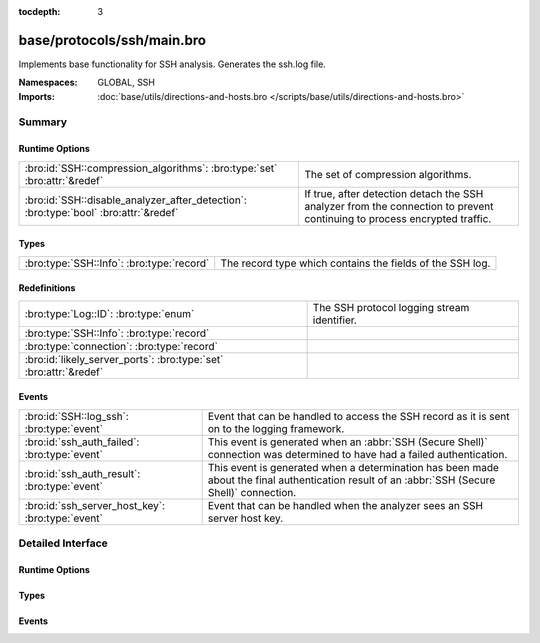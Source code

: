 :tocdepth: 3

base/protocols/ssh/main.bro
===========================
.. bro:namespace:: GLOBAL
.. bro:namespace:: SSH

Implements base functionality for SSH analysis. Generates the ssh.log file.

:Namespaces: GLOBAL, SSH
:Imports: :doc:`base/utils/directions-and-hosts.bro </scripts/base/utils/directions-and-hosts.bro>`

Summary
~~~~~~~
Runtime Options
###############
==================================================================================== ====================================================================
:bro:id:`SSH::compression_algorithms`: :bro:type:`set` :bro:attr:`&redef`            The set of compression algorithms.
:bro:id:`SSH::disable_analyzer_after_detection`: :bro:type:`bool` :bro:attr:`&redef` If true, after detection detach the SSH analyzer from the connection
                                                                                     to prevent continuing to process encrypted traffic.
==================================================================================== ====================================================================

Types
#####
========================================= =========================================================
:bro:type:`SSH::Info`: :bro:type:`record` The record type which contains the fields of the SSH log.
========================================= =========================================================

Redefinitions
#############
================================================================= ===========================================
:bro:type:`Log::ID`: :bro:type:`enum`                             The SSH protocol logging stream identifier.
:bro:type:`SSH::Info`: :bro:type:`record`                         
:bro:type:`connection`: :bro:type:`record`                        
:bro:id:`likely_server_ports`: :bro:type:`set` :bro:attr:`&redef` 
================================================================= ===========================================

Events
######
================================================ ===================================================================
:bro:id:`SSH::log_ssh`: :bro:type:`event`        Event that can be handled to access the SSH record as it is sent on
                                                 to the logging framework.
:bro:id:`ssh_auth_failed`: :bro:type:`event`     This event is generated when an :abbr:`SSH (Secure Shell)`
                                                 connection was determined to have had a failed authentication.
:bro:id:`ssh_auth_result`: :bro:type:`event`     This event is generated when a determination has been made about
                                                 the final authentication result of an :abbr:`SSH (Secure Shell)`
                                                 connection.
:bro:id:`ssh_server_host_key`: :bro:type:`event` Event that can be handled when the analyzer sees an SSH server host
                                                 key.
================================================ ===================================================================


Detailed Interface
~~~~~~~~~~~~~~~~~~
Runtime Options
###############
.. bro:id:: SSH::compression_algorithms

   :Type: :bro:type:`set` [:bro:type:`string`]
   :Attributes: :bro:attr:`&redef`
   :Default:

   ::

      {
         "zlib",
         "zlib@openssh.com"
      }

   The set of compression algorithms. We can't accurately determine
   authentication success or failure when compression is enabled.

.. bro:id:: SSH::disable_analyzer_after_detection

   :Type: :bro:type:`bool`
   :Attributes: :bro:attr:`&redef`
   :Default: ``T``

   If true, after detection detach the SSH analyzer from the connection
   to prevent continuing to process encrypted traffic. Helps with performance
   (especially with large file transfers).

Types
#####
.. bro:type:: SSH::Info

   :Type: :bro:type:`record`

      ts: :bro:type:`time` :bro:attr:`&log`
         Time when the SSH connection began.

      uid: :bro:type:`string` :bro:attr:`&log`
         Unique ID for the connection.

      id: :bro:type:`conn_id` :bro:attr:`&log`
         The connection's 4-tuple of endpoint addresses/ports.

      version: :bro:type:`count` :bro:attr:`&log`
         SSH major version (1 or 2)

      auth_success: :bro:type:`bool` :bro:attr:`&log` :bro:attr:`&optional`
         Authentication result (T=success, F=failure, unset=unknown)

      auth_attempts: :bro:type:`count` :bro:attr:`&log` :bro:attr:`&default` = ``0`` :bro:attr:`&optional`
         The number of authentication attemps we observed. There's always
         at least one, since some servers might support no authentication at all.
         It's important to note that not all of these are failures, since
         some servers require two-factor auth (e.g. password AND pubkey)

      direction: :bro:type:`Direction` :bro:attr:`&log` :bro:attr:`&optional`
         Direction of the connection. If the client was a local host
         logging into an external host, this would be OUTBOUND. INBOUND
         would be set for the opposite situation.

      client: :bro:type:`string` :bro:attr:`&log` :bro:attr:`&optional`
         The client's version string

      server: :bro:type:`string` :bro:attr:`&log` :bro:attr:`&optional`
         The server's version string

      cipher_alg: :bro:type:`string` :bro:attr:`&log` :bro:attr:`&optional`
         The encryption algorithm in use

      mac_alg: :bro:type:`string` :bro:attr:`&log` :bro:attr:`&optional`
         The signing (MAC) algorithm in use

      compression_alg: :bro:type:`string` :bro:attr:`&log` :bro:attr:`&optional`
         The compression algorithm in use

      kex_alg: :bro:type:`string` :bro:attr:`&log` :bro:attr:`&optional`
         The key exchange algorithm in use

      host_key_alg: :bro:type:`string` :bro:attr:`&log` :bro:attr:`&optional`
         The server host key's algorithm

      host_key: :bro:type:`string` :bro:attr:`&log` :bro:attr:`&optional`
         The server's key fingerprint

      logged: :bro:type:`bool` :bro:attr:`&default` = ``F`` :bro:attr:`&optional`

      capabilities: :bro:type:`SSH::Capabilities` :bro:attr:`&optional`

      analyzer_id: :bro:type:`count` :bro:attr:`&optional`
         Analzyer ID

      remote_location: :bro:type:`geo_location` :bro:attr:`&log` :bro:attr:`&optional`
         (present if :doc:`/scripts/policy/protocols/ssh/geo-data.bro` is loaded)

         Add geographic data related to the "remote" host of the
         connection.

   The record type which contains the fields of the SSH log.

Events
######
.. bro:id:: SSH::log_ssh

   :Type: :bro:type:`event` (rec: :bro:type:`SSH::Info`)

   Event that can be handled to access the SSH record as it is sent on
   to the logging framework.

.. bro:id:: ssh_auth_failed

   :Type: :bro:type:`event` (c: :bro:type:`connection`)

   This event is generated when an :abbr:`SSH (Secure Shell)`
   connection was determined to have had a failed authentication. This
   determination is based on packet size analysis, and errs on the
   side of caution - that is, if there's any doubt about the
   authentication failure, this event is *not* raised.
   
   This event is only raised once per connection.
   

   :c: The connection over which the :abbr:`SSH (Secure Shell)`
      connection took place.
   
   .. bro:see:: ssh_server_version ssh_client_version
      ssh_auth_successful ssh_auth_result ssh_auth_attempted
      ssh_capabilities ssh2_server_host_key ssh1_server_host_key
      ssh_server_host_key ssh_encrypted_packet ssh2_dh_server_params
      ssh2_gss_error ssh2_ecc_key

.. bro:id:: ssh_auth_result

   :Type: :bro:type:`event` (c: :bro:type:`connection`, result: :bro:type:`bool`, auth_attempts: :bro:type:`count`)

   This event is generated when a determination has been made about
   the final authentication result of an :abbr:`SSH (Secure Shell)`
   connection. This determination is based on packet size analysis,
   and errs on the side of caution - that is, if there's any doubt
   about the result of the authentication, this event is *not* raised.
   
   This event is only raised once per connection.
   

   :c: The connection over which the :abbr:`SSH (Secure Shell)`
      connection took place.
   

   :result: True if the authentication was successful, false if not.
   

   :auth_attempts: The number of authentication attempts that were
      observed.
   
   .. bro:see:: ssh_server_version ssh_client_version
      ssh_auth_successful ssh_auth_failed ssh_auth_attempted
      ssh_capabilities ssh2_server_host_key ssh1_server_host_key
      ssh_server_host_key ssh_encrypted_packet ssh2_dh_server_params
      ssh2_gss_error ssh2_ecc_key

.. bro:id:: ssh_server_host_key

   :Type: :bro:type:`event` (c: :bro:type:`connection`, hash: :bro:type:`string`)

   Event that can be handled when the analyzer sees an SSH server host
   key. This abstracts :bro:id:`ssh1_server_host_key` and
   :bro:id:`ssh2_server_host_key`.
   
   .. bro:see:: ssh_server_version ssh_client_version
      ssh_auth_successful ssh_auth_failed ssh_auth_result
      ssh_auth_attempted ssh_capabilities ssh2_server_host_key
      ssh1_server_host_key ssh_encrypted_packet ssh2_dh_server_params
      ssh2_gss_error ssh2_ecc_key


